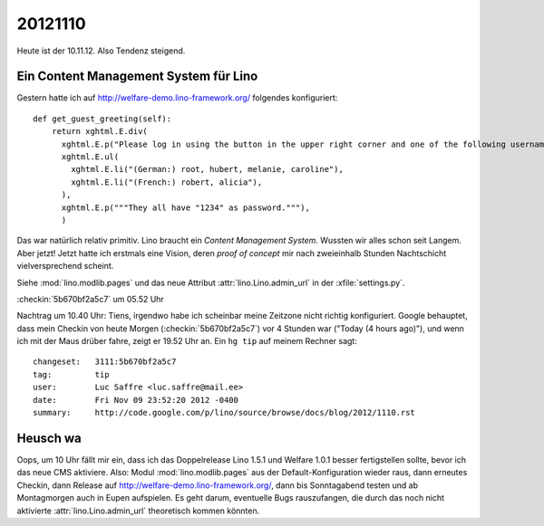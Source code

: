 20121110
========

Heute ist der 10.11.12. Also Tendenz steigend.


Ein Content Management System für Lino
--------------------------------------

Gestern hatte ich auf http://welfare-demo.lino-framework.org/ folgendes konfiguriert::

    def get_guest_greeting(self):
        return xghtml.E.div(
          xghtml.E.p("Please log in using the button in the upper right corner and one of the following usernames:"),
          xghtml.E.ul(
            xghtml.E.li("(German:) root, hubert, melanie, caroline"),
            xghtml.E.li("(French:) robert, alicia"),
          ),
          xghtml.E.p("""They all have "1234" as password."""),
          )


Das war natürlich relativ primitiv.
Lino braucht ein *Content Management System*.
Wussten wir alles schon seit Langem.
Aber jetzt! Jetzt hatte ich erstmals eine Vision, 
deren *proof of concept* mir nach zweieinhalb Stunden Nachtschicht 
vielversprechend scheint.

Siehe 
:mod:`lino.modlib.pages` und das neue Attribut :attr:`lino.Lino.admin_url` 
in der :xfile:`settings.py`.

:checkin:`5b670bf2a5c7` um 05.52 Uhr

Nachtrag um 10.40 Uhr: 
Tiens, irgendwo habe ich scheinbar meine Zeitzone nicht richtig konfiguriert.
Google behauptet, dass mein Checkin von heute Morgen (:checkin:`5b670bf2a5c7`) 
vor 4 Stunden war ("Today (4 hours ago)"),  
und wenn ich mit der Maus drüber fahre, zeigt er 19.52 Uhr an.
Ein ``hg tip`` auf meinem Rechner sagt::

  changeset:   3111:5b670bf2a5c7
  tag:         tip
  user:        Luc Saffre <luc.saffre@mail.ee>
  date:        Fri Nov 09 23:52:20 2012 -0400
  summary:     http://code.google.com/p/lino/source/browse/docs/blog/2012/1110.rst
  

Heusch wa
---------

Oops, um 10 Uhr fällt mir ein, dass ich 
das Doppelrelease Lino 1.5.1 und Welfare 1.0.1 besser fertigstellen sollte,
bevor ich das neue CMS aktiviere. Also: Modul :mod:`lino.modlib.pages` 
aus der Default-Konfiguration wieder raus, 
dann erneutes Checkin, 
dann Release auf http://welfare-demo.lino-framework.org/,
dann bis Sonntagabend testen und 
ab Montagmorgen auch in Eupen aufspielen.
Es geht darum, eventuelle Bugs rauszufangen, 
die durch das noch nicht aktivierte :attr:`lino.Lino.admin_url` theoretisch kommen könnten.

